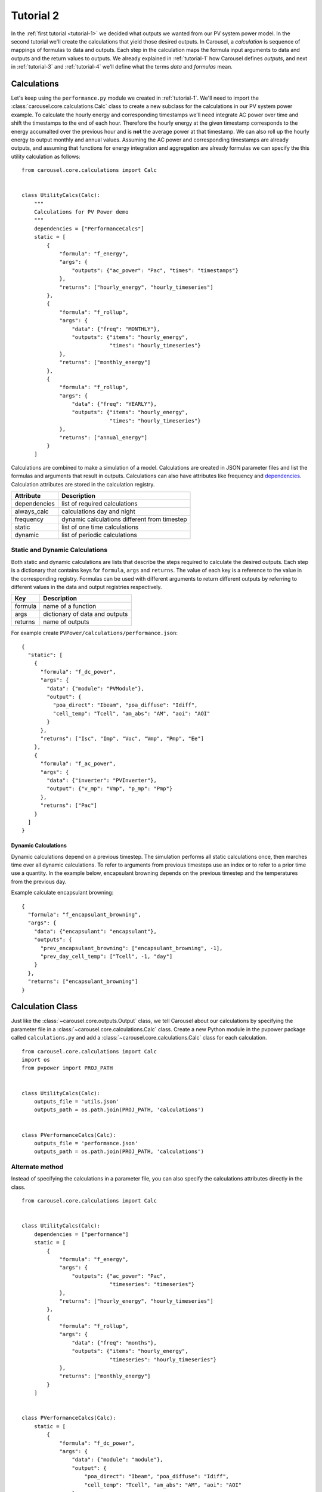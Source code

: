 .. _tutorial-2:

Tutorial 2
==========
In the :ref:`first tutorial <tutorial-1>` we decided what outputs we wanted from
our PV system power model. In the second tutorial we'll create the calculations
that yield those desired outputs. In Carousel, a *calculation* is sequence of
mappings of formulas to data and outputs. Each step in the calculation maps the
formula input arguments to data and outputs and the return values to outputs.
We already explained in :ref:`tutorial-1` how Carousel defines *outputs*, and
next in :ref:`tutorial-3` and :ref:`tutorial-4` we'll define what the terms
*data* and *formulas* mean.

Calculations
------------
Let's keep using the ``performance.py`` module we created in :ref:`tutorial-1`.
We'll need to import the :class:`carousel.core.calculations.Calc` class to
create a new subclass for the calculations in our PV system power example. To
calculate the hourly energy and corresponding timestamps we'll need integrate
AC power over time and shift the timestamps to the end of each hour. Therefore
the hourly energy at the given timestamp corresponds to the energy accumalted
over the previous hour and is **not** the average power at that timestamp. We
can also roll up the hourly energy to output monthly and annual values. Assuming
the AC power and corresponding timestamps are already outputs, and assuming that
functions for energy integration and aggregation are already formulas we can
specify the this utility calculation as follows::

    from carousel.core.calculations import Calc


    class UtilityCalcs(Calc):
        """
        Calculations for PV Power demo
        """
        dependencies = ["PerformanceCalcs"]
        static = [
            {
                "formula": "f_energy",
                "args": {
                    "outputs": {"ac_power": "Pac", "times": "timestamps"}
                },
                "returns": ["hourly_energy", "hourly_timeseries"]
            },
            {
                "formula": "f_rollup",
                "args": {
                    "data": {"freq": "MONTHLY"},
                    "outputs": {"items": "hourly_energy",
                                "times": "hourly_timeseries"}
                },
                "returns": ["monthly_energy"]
            },
            {
                "formula": "f_rollup",
                "args": {
                    "data": {"freq": "YEARLY"},
                    "outputs": {"items": "hourly_energy",
                                "times": "hourly_timeseries"}
                },
                "returns": ["annual_energy"]
            }
        ]

Calculations are combined to make a simulation of a model. Calculations are
created in JSON parameter files and list the formulas and arguments that result
in outputs. Calculations can also have attributes like frequency and
`dependencies <http://xkcd.com/754/>`_. Calculation attributes are stored in the
calculation registry.

============  ============================================
Attribute     Description
============  ============================================
dependencies  list of required calculations
always_calc   calculations day and night
frequency     dynamic calculations different from timestep
static        list of one time calculations
dynamic       list of periodic calculations
============  ============================================

Static and Dynamic Calculations
~~~~~~~~~~~~~~~~~~~~~~~~~~~~~~~
Both static and dynamic calculations are lists that describe the steps required
to calculate the desired outputs. Each step is a dictionary that contains keys
for ``formula``, ``args`` and ``returns``. The value of each key is a reference
to the value in the corresponding registry. Formulas can be used with different
arguments to return different outputs by referring to different values in the
data and output registries respectively.

=======  ==============================
Key      Description
=======  ==============================
formula  name of a function
args     dictionary of data and outputs
returns  name of outputs
=======  ==============================

For example create ``PVPower/calculations/performance.json``::

    {
      "static": [
        {
          "formula": "f_dc_power",
          "args": {
            "data": {"module": "PVModule"},
            "output": {
              "poa_direct": "Ibeam", "poa_diffuse": "Idiff",
              "cell_temp": "Tcell", "am_abs": "AM", "aoi": "AOI"
            }
          },
          "returns": ["Isc", "Imp", "Voc", "Vmp", "Pmp", "Ee"]
        },
        {
          "formula": "f_ac_power",
          "args": {
            "data": {"inverter": "PVInverter"},
            "output": {"v_mp": "Vmp", "p_mp": "Pmp"}
          },
          "returns": ["Pac"]
        }
      ]
    }


Dynamic Calculations
````````````````````
Dynamic calculations depend on a previous timestep. The simulation performs all
static calculations once, then marches time over all dynamic calculations. To
refer to arguments from previous timesteps use an index or to refer to a prior
time use a quantity. In the example below, encapsulant browning depends on the
previous timestep and the temperatures from the previous day.

Example calculate encapsulant browning::

    {
      "formula": "f_encapsulant_browning",
      "args": {
        "data": {"encapsulant": "encapsulant"},
        "outputs": {
          "prev_encapsulant_browning": ["encapsulant_browning", -1],
          "prev_day_cell_temp": ["Tcell", -1, "day"]
        }
      },
      "returns": ["encapsulant_browning"]
    }

Calculation Class
-----------------
Just like the :class:`~carousel.core.outputs.Output` class, we tell
Carousel about our calculations by specifying the parameter file in a
:class:`~carousel.core.calculations.Calc` class. Create a new Python module
in the pvpower package called ``calculations.py`` and add a
:class:`~carousel.core.calculations.Calc` class for each calculation. ::

    from carousel.core.calculations import Calc
    import os
    from pvpower import PROJ_PATH


    class UtilityCalcs(Calc):
        outputs_file = 'utils.json'
        outputs_path = os.path.join(PROJ_PATH, 'calculations')


    class PVerformanceCalcs(Calc):
        outputs_file = 'performance.json'
        outputs_path = os.path.join(PROJ_PATH, 'calculations')

Alternate method
~~~~~~~~~~~~~~~~
Instead of specifying the calculations in a parameter file, you can also specify
the calculations attributes directly in the class. ::

    from carousel.core.calculations import Calc


    class UtilityCalcs(Calc):
        dependencies = ["performance"]
        static = [
            {
                "formula": "f_energy",
                "args": {
                    "outputs": {"ac_power": "Pac",
                                "timeseries": "timeseries"}
                },
                "returns": ["hourly_energy", "hourly_timeseries"]
            },
            {
                "formula": "f_rollup",
                "args": {
                    "data": {"freq": "months"},
                    "outputs": {"items": "hourly_energy",
                                "timeseries": "hourly_timeseries"}
                },
                "returns": ["monthly_energy"]
            }
        ]


    class PVerformanceCalcs(Calc):
        static = [
            {
                "formula": "f_dc_power",
                "args": {
                    "data": {"module": "module"},
                    "output": {
                        "poa_direct": "Ibeam", "poa_diffuse": "Idiff",
                        "cell_temp": "Tcell", "am_abs": "AM", "aoi": "AOI"
                    }
                },
                "returns": ["Isc", "Imp", "Voc", "Vmp", "Pmp", "Ee"]
            },
            {
                "formula": "f_ac_power",
                "args": {
                    "data": {"inverter": "inverter"},
                    "output": {"v_mp": "Vmp", "p_mp": "Pmp"}
                },
                "returns": ["Pac"]
            }
        ]

Either method works, but you can't combine them in a single class.
